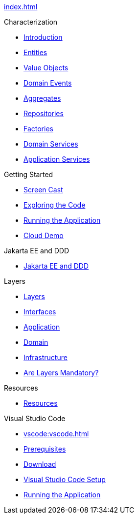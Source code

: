 
xref:index.adoc[]

.Characterization

* xref:characterization:intro.adoc[Introduction]

* xref:characterization:entities.adoc[Entities]

* xref:characterization:valueobjects.adoc[Value Objects]

* xref:characterization:domainevents.adoc[Domain Events]

* xref:characterization:aggregates.adoc[Aggregates]

* xref:characterization:repositories.adoc[Repositories]

* xref:characterization:factories.adoc[Factories]

* xref:characterization:domainservices.adoc[Domain Services]

* xref:characterization:applicationservices.adoc[Application Services]


.Getting Started

* xref:gettingstarted:screencast.adoc[Screen Cast]

* xref:gettingstarted:exploringthecode.adoc[Exploring the Code]

* xref:gettingstarted:runningtheapplication.adoc[Running the Application]

* xref:gettingstarted:clouddemo.adoc[Cloud Demo]


.Jakarta EE and DDD

* xref:jakartaeeanddd:jakartaee&dd.adoc[Jakarta EE and DDD]


.Layers

* xref:layers:layers.adoc[Layers]

* xref:layers:interfaces.adoc[Interfaces]

* xref:layers:application.adoc[Application]

* xref:layers:domain.adoc[Domain]

* xref:layers:infrastructure.adoc[Infrastructure]

* xref:layers:layersmandatory.adoc[Are Layers Mandatory?]


.Resources

* xref:resources:resources.adoc[Resources]


.Visual Studio Code

* xref:vscode:vscode.adoc[]

* xref:vscode:prerequisites.adoc[Prerequisites]

* xref:vscode:download.adoc[Download]

* xref:vscode:vscodesetup.adoc[Visual Studio Code Setup]

* xref:vscode:runapp.adoc[Running the Application]
